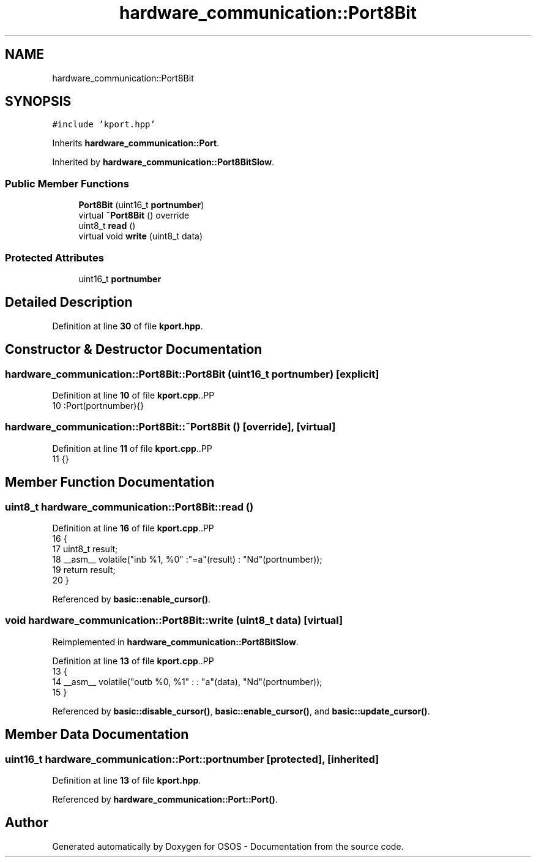 .TH "hardware_communication::Port8Bit" 3 "Fri Oct 24 2025 00:21:12" "OSOS - Documentation" \" -*- nroff -*-
.ad l
.nh
.SH NAME
hardware_communication::Port8Bit
.SH SYNOPSIS
.br
.PP
.PP
\fC#include 'kport\&.hpp'\fP
.PP
Inherits \fBhardware_communication::Port\fP\&.
.PP
Inherited by \fBhardware_communication::Port8BitSlow\fP\&.
.SS "Public Member Functions"

.in +1c
.ti -1c
.RI "\fBPort8Bit\fP (uint16_t \fBportnumber\fP)"
.br
.ti -1c
.RI "virtual \fB~Port8Bit\fP () override"
.br
.ti -1c
.RI "uint8_t \fBread\fP ()"
.br
.ti -1c
.RI "virtual void \fBwrite\fP (uint8_t data)"
.br
.in -1c
.SS "Protected Attributes"

.in +1c
.ti -1c
.RI "uint16_t \fBportnumber\fP"
.br
.in -1c
.SH "Detailed Description"
.PP 
Definition at line \fB30\fP of file \fBkport\&.hpp\fP\&.
.SH "Constructor & Destructor Documentation"
.PP 
.SS "hardware_communication::Port8Bit::Port8Bit (uint16_t portnumber)\fC [explicit]\fP"

.PP
Definition at line \fB10\fP of file \fBkport\&.cpp\fP\&..PP
.nf
10 :Port(portnumber){} 
.fi

.SS "hardware_communication::Port8Bit::~Port8Bit ()\fC [override]\fP, \fC [virtual]\fP"

.PP
Definition at line \fB11\fP of file \fBkport\&.cpp\fP\&..PP
.nf
11 {}
.fi

.SH "Member Function Documentation"
.PP 
.SS "uint8_t hardware_communication::Port8Bit::read ()"

.PP
Definition at line \fB16\fP of file \fBkport\&.cpp\fP\&..PP
.nf
16                                             {
17     uint8_t result;
18     __asm__ volatile("inb %1, %0" :"=a"(result) : "Nd"(portnumber));
19     return result;
20 }
.fi

.PP
Referenced by \fBbasic::enable_cursor()\fP\&.
.SS "void hardware_communication::Port8Bit::write (uint8_t data)\fC [virtual]\fP"

.PP
Reimplemented in \fBhardware_communication::Port8BitSlow\fP\&.
.PP
Definition at line \fB13\fP of file \fBkport\&.cpp\fP\&..PP
.nf
13                                                       {
14     __asm__ volatile("outb %0, %1" : : "a"(data), "Nd"(portnumber));
15 }
.fi

.PP
Referenced by \fBbasic::disable_cursor()\fP, \fBbasic::enable_cursor()\fP, and \fBbasic::update_cursor()\fP\&.
.SH "Member Data Documentation"
.PP 
.SS "uint16_t hardware_communication::Port::portnumber\fC [protected]\fP, \fC [inherited]\fP"

.PP
Definition at line \fB13\fP of file \fBkport\&.hpp\fP\&.
.PP
Referenced by \fBhardware_communication::Port::Port()\fP\&.

.SH "Author"
.PP 
Generated automatically by Doxygen for OSOS - Documentation from the source code\&.
